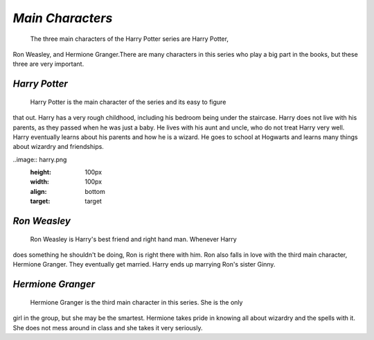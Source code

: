 *Main Characters*
=================
 
	The three main characters of the Harry Potter series are Harry Potter,
Ron Weasley, and Hermione Granger.There are many characters in this series
who play a big part in the books, but these three are very important.

*Harry Potter*
--------------
	
	Harry Potter is the main character of the series and its easy to figure
that out. Harry has a very rough childhood, including his bedroom being under
the staircase. Harry does not live with his parents, as they passed when he
was just a baby. He lives with his aunt and uncle, who do not treat Harry very
well. Harry eventually learns about his parents and how he is a wizard. He goes
to school at Hogwarts and learns many things about wizardry and friendships.

..image:: harry.png
  :height: 100px
  :width: 100px
  :align: bottom
  :target: target

*Ron Weasley*
-------------

	Ron Weasley is Harry's best friend and right hand man. Whenever Harry 
does something he shouldn't be doing, Ron is right there with him. Ron also 
falls in love with the third main character, Hermione Granger. They eventually 
get married. Harry ends up marrying Ron's sister Ginny.

*Hermione Granger*
------------------

	Hermione Granger is the third main character in this series. She is the only
girl in the group, but she may be the smartest. Hermione takes pride in knowing 
all about wizardry and the spells with it. She does not mess around in class and
she takes it very seriously. 